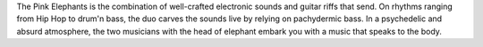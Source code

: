 .. title: The Story
.. slug: story
.. date: 2016-11-15 21:15:40 UTC+01:00
.. tags: 
.. category: 
.. link: 
.. description: 
.. type: text

The Pink Elephants is the combination of well-crafted electronic sounds and guitar riffs that send. On rhythms ranging from Hip Hop to drum'n bass, the duo carves the sounds live by relying on pachydermic bass. In a psychedelic and absurd atmosphere, the two musicians with the head of elephant embark you with a music that speaks to the body.